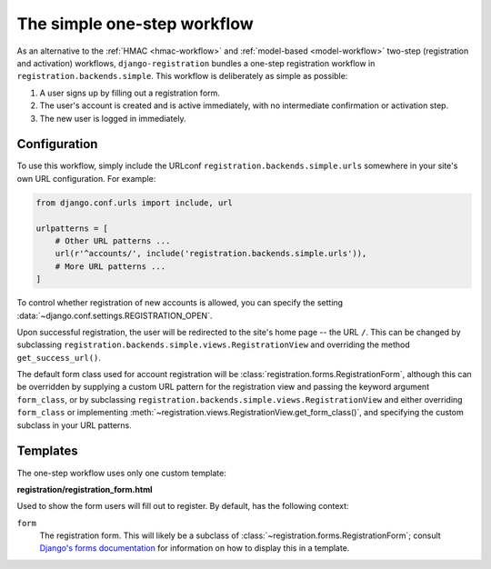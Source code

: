 .. _simple-workflow:
.. module:: registration.backends.simple

The simple one-step workflow
============================

As an alternative to the :ref:`HMAC <hmac-workflow>` and
:ref:`model-based <model-workflow>` two-step (registration and
activation) workflows, ``django-registration`` bundles a one-step
registration workflow in ``registration.backends.simple``. This
workflow is deliberately as simple as possible:

1. A user signs up by filling out a registration form.

2. The user's account is created and is active immediately, with no
   intermediate confirmation or activation step.

3. The new user is logged in immediately.


Configuration
-------------

To use this workflow, simply include the URLconf
``registration.backends.simple.urls`` somewhere in your site's own URL
configuration. For example:

.. code-block:: python

   from django.conf.urls import include, url

   urlpatterns = [
       # Other URL patterns ...
       url(r'^accounts/', include('registration.backends.simple.urls')),
       # More URL patterns ...
   ]

To control whether registration of new accounts is allowed, you can
specify the setting :data:`~django.conf.settings.REGISTRATION_OPEN`.

Upon successful registration, the user will be redirected to the
site's home page -- the URL ``/``. This can be changed by subclassing
``registration.backends.simple.views.RegistrationView`` and overriding
the method ``get_success_url()``.

The default form class used for account registration will be
:class:`registration.forms.RegistrationForm`, although this can be
overridden by supplying a custom URL pattern for the registration view
and passing the keyword argument ``form_class``, or by subclassing
``registration.backends.simple.views.RegistrationView`` and either
overriding ``form_class`` or implementing
:meth:`~registration.views.RegistrationView.get_form_class()`, and
specifying the custom subclass in your URL patterns.


Templates
---------

The one-step workflow uses only one custom template:

**registration/registration_form.html**

Used to show the form users will fill out to register. By default, has
the following context:

``form``
    The registration form. This will likely be a subclass of
    :class:`~registration.forms.RegistrationForm`; consult `Django's
    forms documentation
    <https://docs.djangoproject.com/en/stable/topics/forms/>`_ for
    information on how to display this in a template.
